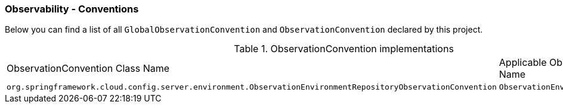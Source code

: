 [[observability-conventions]]
=== Observability - Conventions

Below you can find a list of all `GlobalObservationConvention` and `ObservationConvention` declared by this project.

.ObservationConvention implementations
|===
|ObservationConvention Class Name | Applicable ObservationContext Class Name
|`org.springframework.cloud.config.server.environment.ObservationEnvironmentRepositoryObservationConvention`|`ObservationEnvironmentRepositoryContext`
|===
